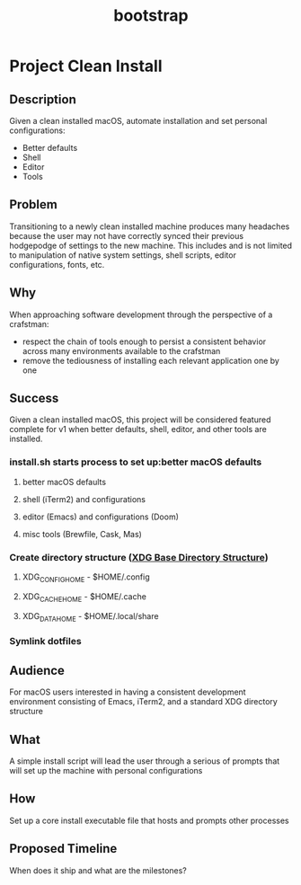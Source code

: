 #+TITLE: bootstrap

* Project Clean Install
** Description
Given a clean installed macOS, automate installation and set personal configurations:
- Better defaults
- Shell
- Editor
- Tools
** Problem
Transitioning to a newly clean installed machine produces many headaches because
the user may not have correctly synced their previous hodgepodge of settings to
the new machine. This includes and is not limited to manipulation of native
system settings, shell scripts, editor configurations, fonts, etc.
** Why
When approaching software development through the perspective of a crafstman:
- respect the chain of tools enough to persist a consistent behavior across many
  environments available to the crafstman
- remove the tediousness of installing each relevant application one by one
** Success
Given a clean installed macOS, this project will be considered featured complete
for v1 when better defaults, shell, editor, and other tools are installed.
*** install.sh starts process to set up:better macOS defaults
**** better macOS defaults
**** shell (iTerm2) and configurations
**** editor (Emacs) and configurations (Doom)
**** misc tools (Brewfile, Cask, Mas)
*** Create directory structure ([[https://wiki.archlinux.org/index.php/XDG_Base_Directory][XDG Base Directory Structure]])
**** XDG_CONFIG_HOME - $HOME/.config
**** XDG_CACHE_HOME  - $HOME/.cache
**** XDG_DATA_HOME   - $HOME/.local/share
*** Symlink dotfiles
** Audience
For macOS users interested in having a consistent development environment
consisting of Emacs, iTerm2, and a standard XDG directory structure
** What
A simple install script will lead the user through a serious of prompts that
will set up the machine with personal configurations
** How
Set up a core install executable file that hosts and prompts other processes
** Proposed Timeline
When does it ship and what are the milestones?

